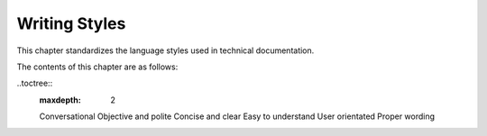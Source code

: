 .. PingCAP ZH styleguide documentation master file, created by
   sphinx-quickstart on Wed Sep 16 11:46:34 2020.
   You can adapt this file completely to your liking, but it should at least
   contain the root `toctree` directive.

Writing Styles
=================================================
This chapter standardizes the language styles used in technical documentation.

The contents of this chapter are as follows:

..toctree::
    :maxdepth: 2

    Conversational
    Objective and polite
    Concise and clear
    Easy to understand
    User orientated
    Proper wording
